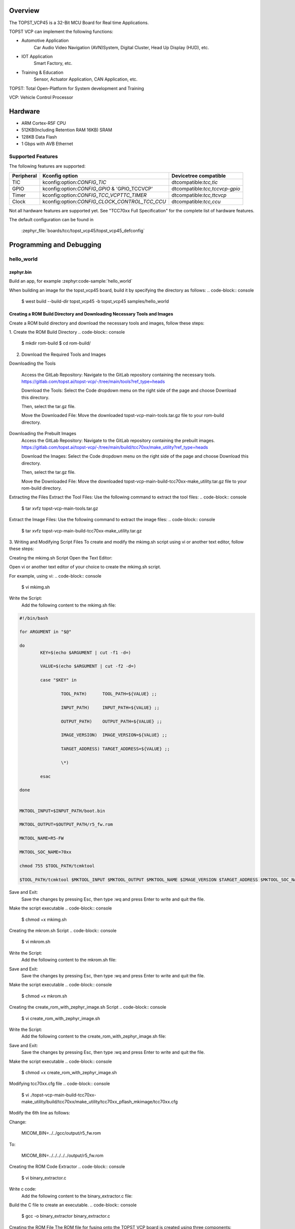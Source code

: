 .. zephyr:board:: topst_vcp45

Overview
********

The TOPST_VCP45 is a 32-Bit MCU Board for Real time Applications.

TOPST VCP can implement the following functions:

* Automotive Application
    Car Audio Video Navigation (AVN)System, Digital Cluster, Head Up Display (HUD), etc.
* IOT Application
    Smart Factory, etc.
* Training & Education
    Sensor, Actuator Application, CAN Application, etc.

TOPST: Total Open-Platform for System development and Training

VCP: Vehicle Control Processor

Hardware
********

- ARM Cortex-R5F CPU
- 512KB(Including Retention RAM 16KB) SRAM
- 128KB Data Flash
- 1 Gbps with AVB Ethernet

Supported Features
==================

The following features are supported:

.. list-table::
   :header-rows: 1

   * - Peripheral
     - Kconfig option
     - Devicetree compatible
   * - TIC
     - kconfig:option:`CONFIG_TIC`
     - dtcompatible:`tcc,tic`
   * - GPIO
     - kconfig:option:`CONFIG_GPIO` & 'GPIO_TCCVCP'
     - dtcompatible:`tcc,tccvcp-gpio`
   * - Timer
     - kconfig:option:`CONFIG_TCC_VCPTTC_TIMER`
     - dtcompatible:`tcc,ttcvcp`
   * - Clock
     - kconfig:option:`CONFIG_CLOCK_CONTROL_TCC_CCU`
     - dtcompatible:`tcc,ccu`

Not all hardware features are supported yet. See "TCC70xx Full Specification" for the complete list of hardware features.

The default configuration can be found in

    :zephyr_file:`boards/tcc/topst_vcp45/topst_vcp45_defconfig`


Programming and Debugging
*************************

hello_world
===========

zephyr.bin
----------

Build an app, for example :zephyr:code-sample:`hello_world`

.. zephyr-app-commands::
   :zephyr-app: samples/hello_world
   :board: topst_vcp45
   :goals: topst_vcp45

When building an image for the topst_vcp45 board, build it by specifying the directory as follows:
.. code-block:: console
   $ west build --build-dir topst_vcp45 -b topst_vcp45 samples/hello_world


Creating a ROM Build Directory and Downloading Necessary Tools and Images
-------------------------------------------------------------------------
Create a ROM build directory and download the necessary tools and images, follow these steps:

1. Create the ROM Build Directory
.. code-block:: console
	$ mkdir rom-build
	$ cd rom-build/

2. Download the Required Tools and Images

Downloading the Tools

	Access the GitLab Repository: Navigate to the GitLab repository containing the necessary tools.
	https://gitlab.com/topst.ai/topst-vcp/-/tree/main/tools?ref_type=heads

	Download the Tools: Select the Code dropdown menu on the right side of the page and choose Download this directory.

	Then, select the tar.gz file.

	Move the Downloaded File: Move the downloaded topst-vcp-main-tools.tar.gz file to your rom-build directory.

Downloading the Prebuilt Images
	Access the GitLab Repository: Navigate to the GitLab repository containing the prebuilt images.
	https://gitlab.com/topst.ai/topst-vcp/-/tree/main/build/tcc70xx/make_utility?ref_type=heads

	Download the Images: Select the Code dropdown menu on the right side of the page and choose Download this directory.

	Then, select the tar.gz file.

	Move the Downloaded File: Move the downloaded topst-vcp-main-build-tcc70xx-make_utility.tar.gz file to your rom-build directory.

Extracting the Files
Extract the Tool Files: Use the following command to extract the tool files:
.. code-block:: console
	$ tar xvfz topst-vcp-main-tools.tar.gz

Extract the Image Files: Use the following command to extract the image files:
.. code-block:: console
	$ tar xvfz topst-vcp-main-build-tcc70xx-make_utility.tar.gz


3. Writing and Modifying Script Files
To create and modify the mkimg.sh script using vi or another text editor, follow these steps:

Creating the mkimg.sh Script
Open the Text Editor:

Open vi or another text editor of your choice to create the mkimg.sh script.

For example, using vi:
.. code-block:: console
	$ vi mkimg.sh

Write the Script:
	Add the following content to the mkimg.sh file:
.. code-block:: shell

	#!/bin/bash

	for ARGUMENT in "$@"

	do
		KEY=$(echo $ARGUMENT | cut -f1 -d=)

		VALUE=$(echo $ARGUMENT | cut -f2 -d=)

		case "$KEY" in

			TOOL_PATH)      TOOL_PATH=${VALUE} ;;

			INPUT_PATH)     INPUT_PATH=${VALUE} ;;

			OUTPUT_PATH)    OUTPUT_PATH=${VALUE} ;;

			IMAGE_VERSION)  IMAGE_VERSION=${VALUE} ;;

			TARGET_ADDRESS) TARGET_ADDRESS=${VALUE} ;;

			\*)

		esac

	done


	MKTOOL_INPUT=$INPUT_PATH/boot.bin

	MKTOOL_OUTPUT=$OUTPUT_PATH/r5_fw.rom

	MKTOOL_NAME=R5-FW

	MKTOOL_SOC_NAME=70xx

	chmod 755 $TOOL_PATH/tcmktool

	$TOOL_PATH/tcmktool $MKTOOL_INPUT $MKTOOL_OUTPUT $MKTOOL_NAME $IMAGE_VERSION $TARGET_ADDRESS $MKTOOL_SOC_NAME

Save and Exit:
	Save the changes by pressing Esc, then type :wq and press Enter to write and quit the file.

Make the script executable
.. code-block:: console
	$ chmod +x mkimg.sh

Creating the mkrom.sh Script
.. code-block:: console
	$ vi mkrom.sh

Write the Script:
	Add the following content to the mkrom.sh file:

.. code-block:: shell
	#!/bin/bash

	# Parse command-line arguments

	for ARGUMENT in "$@"

	do

		KEY=$(echo $ARGUMENT | cut -f1 -d=)

		VALUE=$(echo $ARGUMENT | cut -f2 -d=)


		case "$KEY" in

				BOARD_NAME)    BOARD_NAME=${VALUE} ;;

				OUTPUT_PATH)   OUTPUT_PATH=${VALUE} ;;

				\*)

		esac

	done


	# Define constants

	SNOR_SIZE=4

	UTILITY_DIR=./topst-vcp-main-build-tcc70xx-make_utility/build/tcc70xx/make_utility/tcc70xx_pflash_mkimage

	OUTPUT_DIR=../../../../../output

	OUTPUT_FILE=tcc70xx_pflash_boot.rom

	# Change to utility directory

	pushd $UTILITY_DIR

	# Grant execute permissions to the VCP tool (temporary solution)

	chmod 755 ./tcc70xx-pflash-mkimage

	# Execute the VCP tool to create the boot ROM image

	./tcc70xx-pflash-mkimage -i ./tcc70xx.cfg -o $OUTPUT_DIR/$OUTPUT_FILE

	# Return to the original directory

	popd

Save and Exit:
	Save the changes by pressing Esc, then type :wq and press Enter to write and quit the file.

Make the script executable
.. code-block:: console
	$ chmod +x mkrom.sh


Creating the create_rom_with_zephyr_image.sh Script
.. code-block:: console
	$ vi create_rom_with_zephyr_image.sh

Write the Script:
    Add the following content to the create_rom_with_zephyr_image.sh file:

.. code-block:: shell
	#!/bin/bash

	# Define output and input directories

	OUTPUT="./output"

	INPUT="./input"

	# Clean up existing directories

	rm -rf "$OUTPUT"

	rm -rf "$INPUT"

	# Create fresh directories

	mkdir -p "$OUTPUT"

	mkdir -p "$INPUT"

	echo "Directory structure created:"

	echo "Output directory: $OUTPUT"

	echo "Input directory: $INPUT"

	# Extract and copy Zephyr artifacts

	# Note: Ensure correct paths are specified for zephyr.bin, zephyr.elf, and zephyr.map

	./binary_extractor zephyr.bin "$INPUT"/boot.bin

	cp zephyr.elf "$INPUT"/boot

	cp zephyr.map "$INPUT"/boot.map

	# Execute mkimg.sh script

	chmod 755 ./mkimg.sh

	./mkimg.sh TOOL_PATH=./topst-vcp-main-tools/tools INPUT_PATH="$INPUT" OUTPUT_PATH="$OUTPUT" TARGET_ADDRESS=0x00000000 IMAGE_VERSION=0.0.0

	# Execute mkrom.sh script

	chmod 755 ./mkrom.sh

	./mkrom.sh BOARD_NAME="$MCU_BSP_CONFIG_BOARD_NAME" OUTPUT_PATH="$OUTPUT"

Save and Exit:
	Save the changes by pressing Esc, then type :wq and press Enter to write and quit the file.

Make the script executable
.. code-block:: console
	$ chmod +x create_rom_with_zephyr_image.sh

Modifying tcc70xx.cfg file
.. code-block:: console
	$ vi ./topst-vcp-main-build-tcc70xx-make_utility/build/tcc70xx/make_utility/tcc70xx_pflash_mkimage/tcc70xx.cfg

Modify the 6th line as follows:

Change:

	MICOM_BIN=../../gcc/output/r5_fw.rom

To:

	MICOM_BIN=../../../../../output/r5_fw.rom


Creating the ROM Code Extractor
.. code-block:: console
	$ vi binary_extractor.c

Write c code:
	Add the following content to the binary_extractor.c file:

.. code-block:: c
	#include <stdio.h>

	#include <stdlib.h>

	#include <stdint.h>

	#define BUFFER_SIZE 4096

	#define OFFSET 0x01043000

	int main(int argc, char \*argv[]) {

		FILE \*input_file, \*output_file;

		uint8_t buffer[BUFFER_SIZE];

		size_t bytes_read;

		if (argc != 3) {

			fprintf(stderr, "Usage: %s <input file> <output file>\n", argv[0]);

			return 1;

		}

		input_file = fopen(argv[1], "rb");

		if (input_file == NULL) {

			perror("Cannot open input file");

			return 1;

		}

		output_file = fopen(argv[2], "wb");

		if (output_file == NULL) {

			perror("Cannot create output file");

			fclose(input_file);

			return 1;

		}

		if (fseek(input_file, OFFSET, SEEK_SET) != 0) {

			perror("Cannot move to offset in file");

			fclose(input_file);

			fclose(output_file);

			return 1;

		}

		while ((bytes_read = fread(buffer, 1, BUFFER_SIZE, input_file)) > 0) {

			if (fwrite(buffer, 1, bytes_read, output_file) != bytes_read) {

				perror("Error writing to output file");

				fclose(input_file);

				fclose(output_file);

				return 1;

			}

		}

		fclose(input_file);

		fclose(output_file);

		printf("The file has been processed successfully.\n");

		return 0;

	}

Build the C file to create an executable.
.. code-block:: console
	$ gcc -o binary_extractor binary_extractor.c

Creating the ROM File
The ROM file for fusing onto the TOPST VCP board is created using three components:
	Prebuilt hsm.bin file

	updater.rom file

	zephyr.bin file (Zephyr RTOS image)

To create the ROM file, execute the following command:
.. code-block:: console
	$ ./create_rom_with_zephyr_image.sh

After running the script, verify that the ROM file has been generated by checking the output directory:
.. code-block:: console
	$ ls -al ./output/

Ensure that the file tcc70xx_pflash_boot_4M_ECC.rom is present in the output directory. This file is the final ROM image that can be fused onto the TOPST VCP board.


Flashing
========

USB C Cable Connection
    Connect the TOPST-VCP board to your development host PC using a USB C cable.

Verify the Connection
    On your Linux machine, run:
.. code-block:: console
        $ sudo mesg | grep ttyU

Set the Board to Download Mode
	Flip the FWDN switch to the FWDN position on the TOPST-VCP board.

	Press the PORN button to reset the board.

	The board is now in FWDN download mode.

Execute the Download Command
	Use the FWDN tool to download the software for 4MB flash:
.. code-block:: console
		sudo ./topst-vcp-main-tools/tools/fwdn_vcp/fwdn --fwdn ./topst-vcp-main-tools/tools/fwdn_vcp/vcp_fwdn.rom -w ./output/tcc70xx_pflash_boot_4M_ECC.rom

Reset the Board
	Switch the FWDN switch back to the NORMAL position.

	Reset the board by either powering it on again or pressing the PORN button.


Debugging
=========

Verifying the Software on the Board

Install tio
.. code-block:: console
	$ sudo apt install tio

Open a Serial Connection
	Initiate a serial connection with:
.. code-block:: console
		$ sudo tio -b 115200 /dev/ttyUSB0

Verify the Software
	Because the serial device driver has not yet been added to this PR, you cannot see the sentences output by the hello_world program.

.. _TOPST VCP45 hardware:
    https://topst.ai/product/p/vcp#spec
